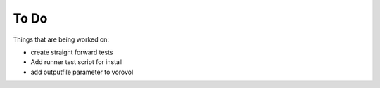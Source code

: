 #####
To Do
#####

Things that are being worked on:

* create straight forward tests
* Add runner test script for install
* add outputfile parameter to vorovol